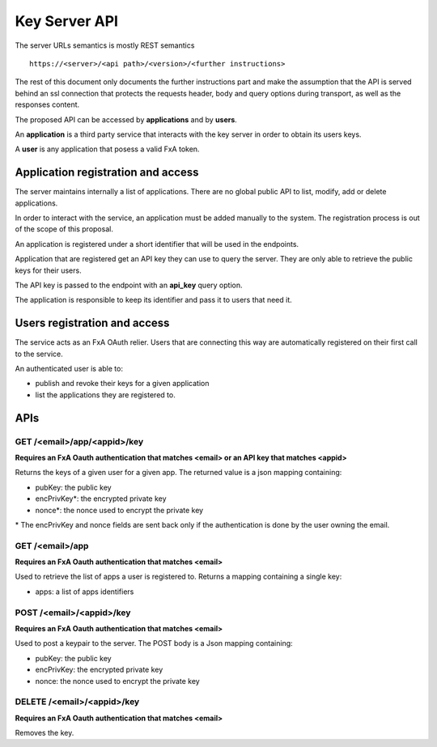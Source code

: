 Key Server API
==============

The server URLs semantics is mostly REST semantics ::

  https://<server>/<api path>/<version>/<further instructions>

The rest of this document only documents the further instructions part
and make the assumption that the API is served behind an ssl connection
that protects the requests header, body and query options during transport,
as well as the responses content.

The proposed API can be accessed by **applications** and by **users**.

An **application** is a third party service that interacts with the key
server in order to obtain its users keys.

A **user** is any application that posess a valid FxA token.


Application registration and access
-----------------------------------

The server maintains internally a list of applications. There
are no global public API to list, modify, add or delete applications.


In order to interact with the service, an application must be
added manually to the system. The registration process is out
of the scope of this proposal.

An application is registered under a short identifier that
will be used in the endpoints.

Application that are registered get an API key they can
use to query the server. They are only able to retrieve the
public keys for their users.

The API key is passed to the endpoint with an **api_key**
query option.

The application is responsible to keep its identifier and
pass it to users that need it.


Users registration and access
-----------------------------

The service acts as an FxA OAuth relier. Users that are
connecting this way are automatically registered on their
first call to the service.

An authenticated user is able to:

- publish and revoke their keys for a given application
- list the applications they are registered to.


APIs
----

GET /<email>/app/<appid>/key
############################

**Requires an FxA Oauth authentication that matches <email>
or an API key that matches <appid>**

Returns the keys of a given user for a given app.
The returned value is a json mapping containing:

- pubKey: the public key
- encPrivKey*: the encrypted private key
- nonce*: the nonce used to encrypt the private key


\* The encPrivKey and nonce fields are sent back only if the
authentication is done by the user owning the email.


GET /<email>/app
################

**Requires an FxA Oauth authentication that matches <email>**

Used to retrieve the list of apps a user is registered to.
Returns a mapping containing a single key:

- apps: a list of apps identifiers


POST /<email>/<appid>/key
#########################

**Requires an FxA Oauth authentication that matches <email>**

Used to post a keypair to the server. The POST body is a Json
mapping containing:

- pubKey: the public key
- encPrivKey: the encrypted private key
- nonce: the nonce used to encrypt the private key

DELETE /<email>/<appid>/key
###########################

**Requires an FxA Oauth authentication that matches <email>**

Removes the key.
